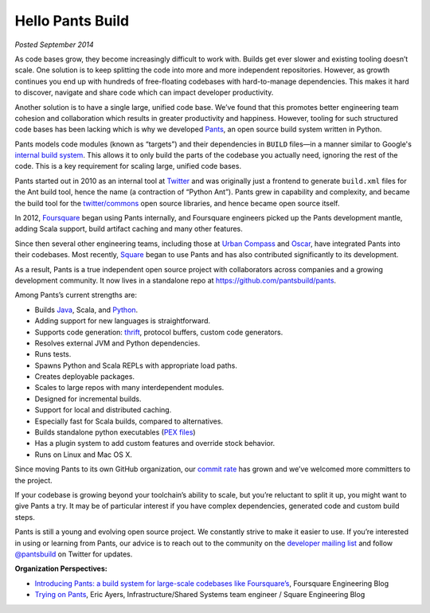 #################
Hello Pants Build
#################

*Posted September 2014*

As code bases grow, they become increasingly difficult to work with.
Builds get ever slower and existing tooling doesn’t scale.
One solution is to keep splitting the code into more and more independent
repositories.
However, as growth continues you end up with hundreds of free-floating
codebases with hard-to-manage dependencies.
This makes it hard to discover, navigate and share code which can impact
developer productivity.

Another solution is to have a single large, unified code base.
We’ve found that this promotes better engineering team cohesion and
collaboration which results in greater productivity and happiness.
However, tooling for such structured code bases has been lacking which is
why we developed `Pants <http://pantsbuild.github.io/>`_,
an open source build system written in Python.

Pants models code modules (known as “targets”) and their dependencies in
``BUILD`` files—in a manner similar to Google's
`internal build system <http://google-engtools.blogspot.com/2011/08/build-in-cloud-how-build-system-works.html>`_.
This allows it to only build the parts of the codebase you actually need,
ignoring the rest of the code.
This is a key requirement for scaling large, unified code bases.

Pants started out in 2010 as an internal tool at
`Twitter <https://twitter.com/>`_
and was originally just a frontend to generate ``build.xml`` files for the
Ant build tool, hence the name (a contraction of “Python Ant”).
Pants grew in capability and complexity, and became the build tool for the
`twitter/commons <https://github.com/twitter/commons/>`_ open source libraries,
and hence became open source itself.

In 2012, `Foursquare <https://foursquare.com/>`_ began using Pants internally,
and Foursquare engineers picked up the Pants development mantle, adding Scala
support, build artifact caching and many other features.

Since then several other engineering teams, including those at
`Urban Compass <https://www.urbancompass.com/>`_ and
`Oscar <https://www.hioscar.com/?locale=en>`_,
have integrated Pants into their codebases.
Most recently, `Square <https://squareup.com/>`_ began to use Pants and
has also contributed significantly to its development.

As a result, Pants is a true independent open source project
with collaborators across companies and a growing development community.
It now lives in a standalone repo at https://github.com/pantsbuild/pants\.

Among Pants’s current strengths are:

* Builds `Java <http://pantsbuild.github.io/JVMProjects.html>`_,
  Scala, and
  `Python <http://pantsbuild.github.io/python-readme.html>`_.
* Adding support for new languages is straightforward.
* Supports code generation:
  `thrift <http://pantsbuild.github.io/ThriftDeps.html>`_,
  protocol buffers, custom code generators.
* Resolves external JVM and Python dependencies.
* Runs tests.
* Spawns Python and Scala REPLs with appropriate load paths.
* Creates deployable packages.
* Scales to large repos with many interdependent modules.
* Designed for incremental builds.
* Support for local and distributed caching.
* Especially fast for Scala builds, compared to alternatives.
* Builds standalone python executables
  (`PEX files <http://pex.readthedocs.org/>`_)
* Has a plugin system to add custom features and override stock behavior.
* Runs on Linux and Mac OS X.

Since moving Pants to its own GitHub organization, our
`commit rate <https://github.com/pantsbuild/pants/graphs/contributors>`_
has grown and we’ve welcomed more committers to the project.

If your codebase is growing beyond your toolchain’s ability to scale,
but you’re reluctant to split it up, you might want to give Pants a try.
It may be of particular interest if you have complex dependencies,
generated code and custom build steps.

Pants is still a young and evolving open source project. We constantly strive
to make it easier to use.
If you’re interested in using or learning from Pants, our advice is to reach
out to the community on the
`developer mailing list <http://pantsbuild.github.io/howto_contribute.html>`_
and follow
`@pantsbuild <https://twitter.com/pantsbuild>`_ on Twitter
for updates.

**Organization Perspectives:**

* `Introducing Pants: a build system for large-scale codebases like Foursquare’s <http://engineering.foursquare.com/2014/09/16/introducing-pants-a-build-system-for-large-scale-codebases-like-foursquares/>`_,
  Foursquare Engineering Blog
* `Trying on Pants <http://corner.squareup.com/2014/09/trying-on-pants.html>`_,
  Eric Ayers, Infrastructure/Shared Systems team engineer /
  Square Engineering Blog
